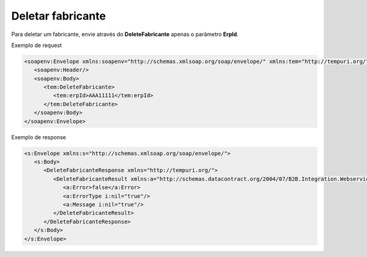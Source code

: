 Deletar fabricante
=======
Para deletar um fabricante, envie através do **DeleteFabricante** apenas o parâmetro **ErpId**. 

Exemplo de request

.. code-block:: xml

  <soapenv:Envelope xmlns:soapenv="http://schemas.xmlsoap.org/soap/envelope/" xmlns:tem="http://tempuri.org/">
     <soapenv:Header/>
     <soapenv:Body>
        <tem:DeleteFabricante>
           <tem:erpId>AAA11111</tem:erpId>
        </tem:DeleteFabricante>
     </soapenv:Body>
  </soapenv:Envelope>

Exemplo de response

.. code-block:: xml

  <s:Envelope xmlns:s="http://schemas.xmlsoap.org/soap/envelope/">
     <s:Body>
        <DeleteFabricanteResponse xmlns="http://tempuri.org/">
           <DeleteFabricanteResult xmlns:a="http://schemas.datacontract.org/2004/07/B2B.Integration.Webservices" xmlns:i="http://www.w3.org/2001/XMLSchema-instance">
              <a:Error>false</a:Error>
              <a:ErrorType i:nil="true"/>
              <a:Message i:nil="true"/>
           </DeleteFabricanteResult>
        </DeleteFabricanteResponse>
     </s:Body>
  </s:Envelope>
